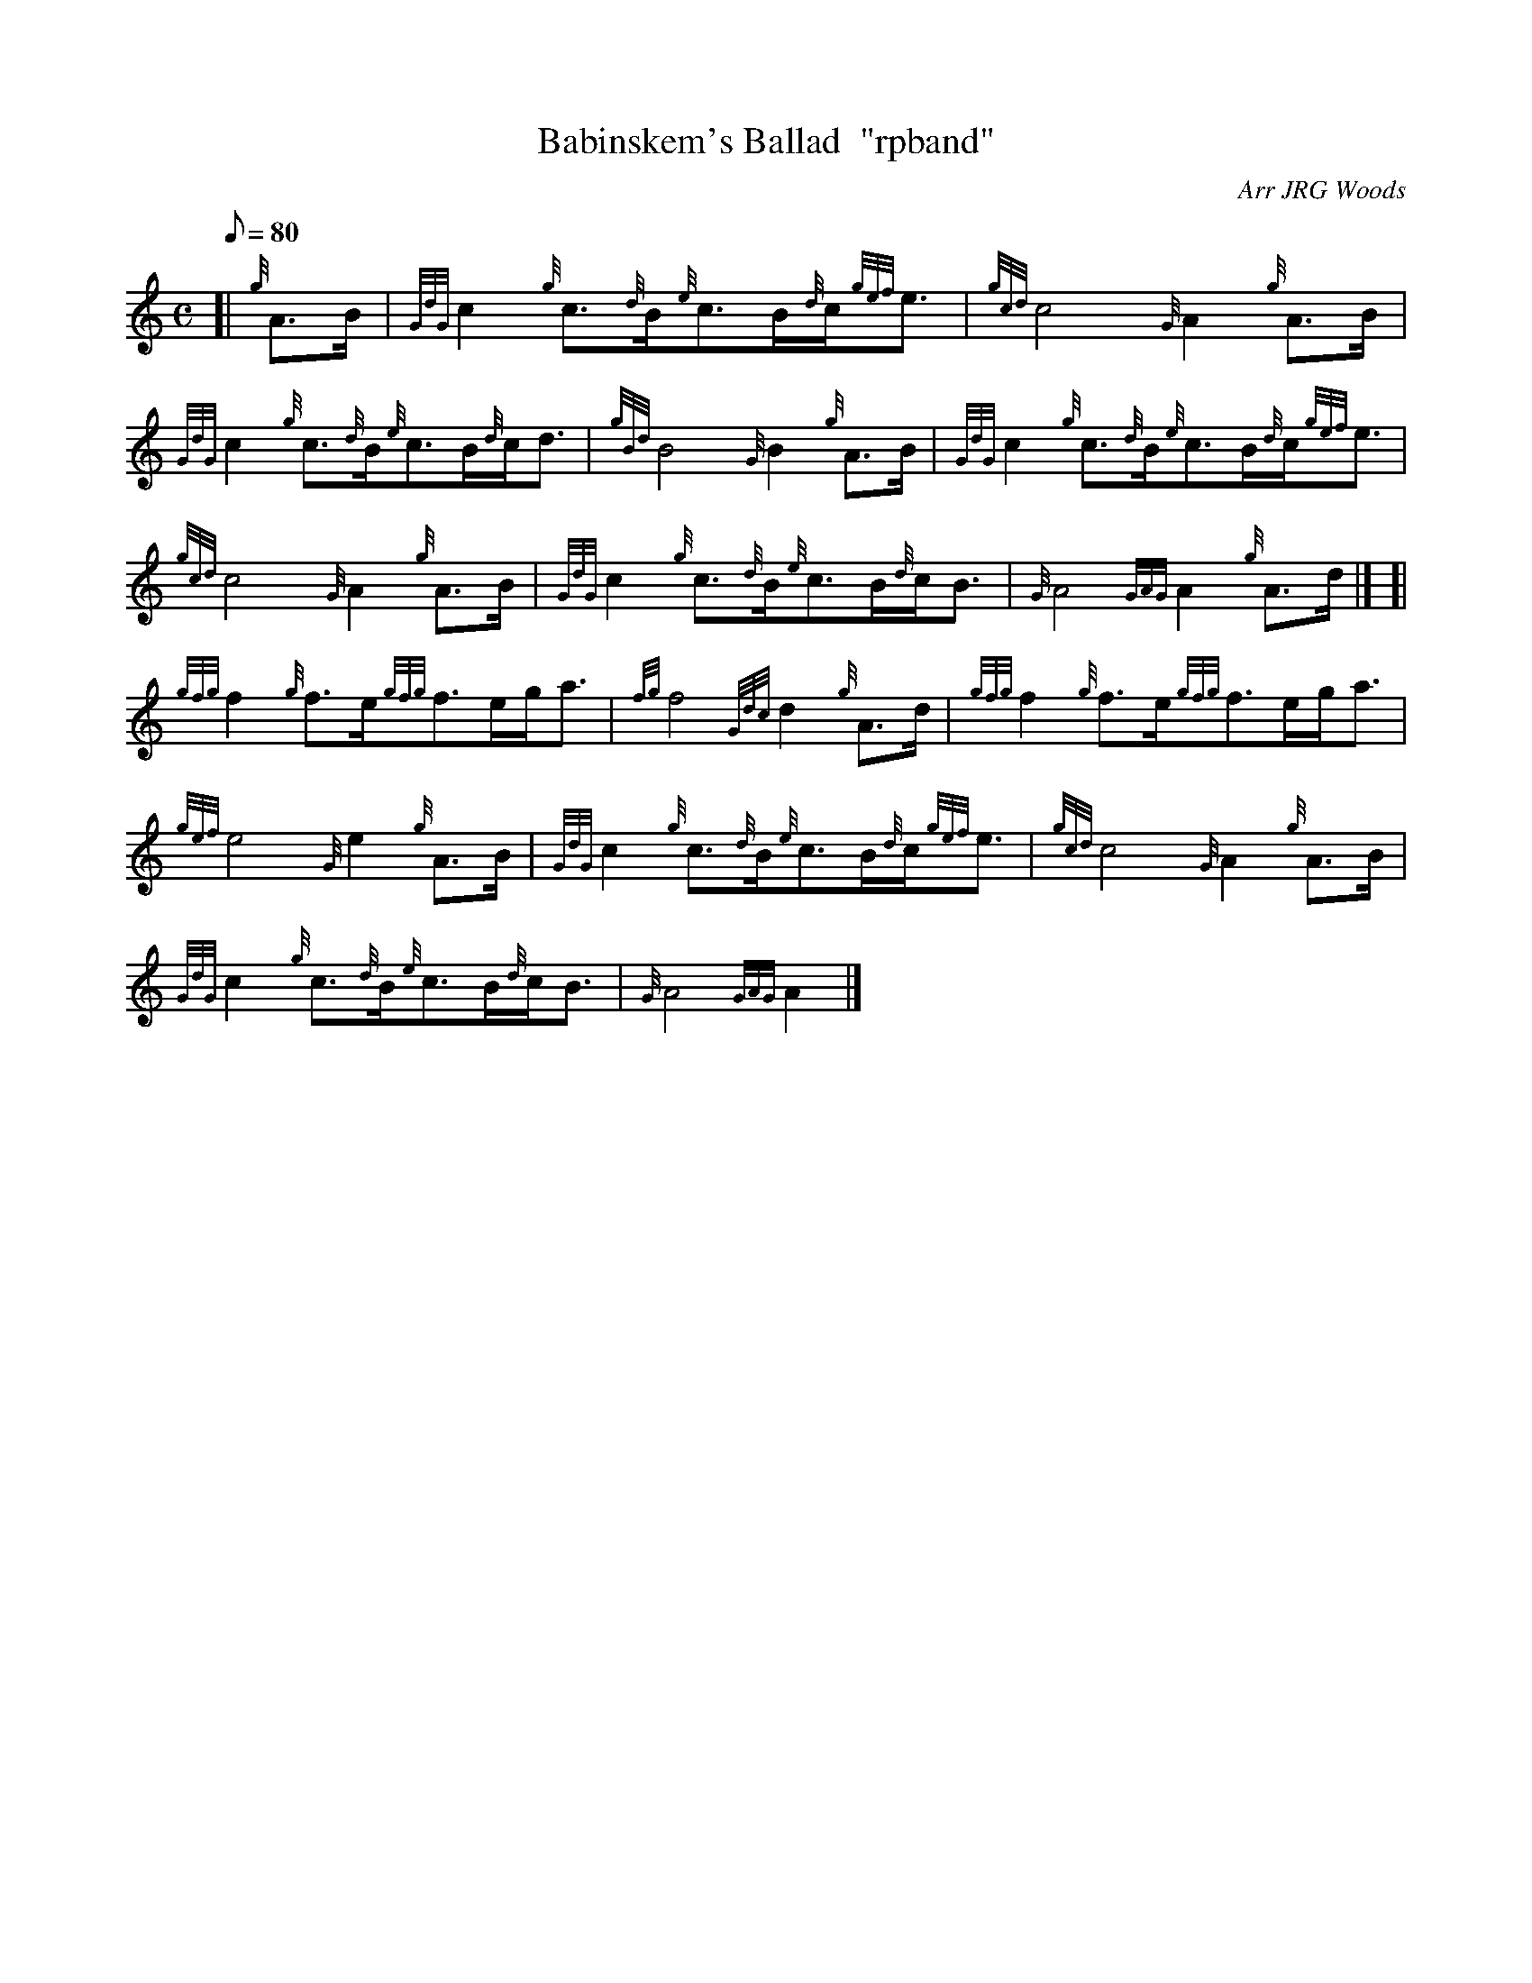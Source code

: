 X: 1
T:Babinskem's Ballad  "rpband"
M:C
L:1/8
Q:80
C:Arr JRG Woods
S:4/4 March
K:HP
[| {g}A3/2B/2|
{GdG}c2{g}c3/2{d}B/2{e}c3/2B/2{d}c/2{gef}e3/2|
{gcd}c4{G}A2{g}A3/2B/2|  !
{GdG}c2{g}c3/2{d}B/2{e}c3/2B/2{d}c/2d3/2|
{gBd}B4{G}B2{g}A3/2B/2|
{GdG}c2{g}c3/2{d}B/2{e}c3/2B/2{d}c/2{gef}e3/2|  !
{gcd}c4{G}A2{g}A3/2B/2|
{GdG}c2{g}c3/2{d}B/2{e}c3/2B/2{d}c/2B3/2|
{G}A4{GAG}A2{g}A3/2d/2|] [|  !
{gfg}f2{g}f3/2e/2{gfg}f3/2e/2g/2a3/2|
{fg}f4{Gdc}d2{g}A3/2d/2|
{gfg}f2{g}f3/2e/2{gfg}f3/2e/2g/2a3/2|  !
{gef}e4{G}e2{g}A3/2B/2|
{GdG}c2{g}c3/2{d}B/2{e}c3/2B/2{d}c/2{gef}e3/2|
{gcd}c4{G}A2{g}A3/2B/2|  !
{GdG}c2{g}c3/2{d}B/2{e}c3/2B/2{d}c/2B3/2|
{G}A4{GAG}A2|]
